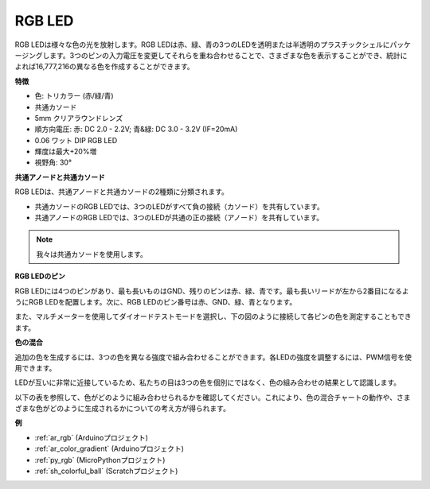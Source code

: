 .. _cpn_rgb:

RGB LED
=================

.. image:: img/rgb_led.png
    :width: 200
    :align: center

RGB LEDは様々な色の光を放射します。RGB LEDは赤、緑、青の3つのLEDを透明または半透明のプラスチックシェルにパッケージングします。3つのピンの入力電圧を変更してそれらを重ね合わせることで、さまざまな色を表示することができ、統計によれば16,777,216の異なる色を作成することができます。

**特徴**

* 色: トリカラー (赤/緑/青)
* 共通カソード
* 5mm クリアラウンドレンズ
* 順方向電圧: 赤: DC 2.0 - 2.2V; 青&緑: DC 3.0 - 3.2V (IF=20mA)
* 0.06 ワット DIP RGB LED
* 輝度は最大+20%増
* 視野角: 30°

**共通アノードと共通カソード**

RGB LEDは、共通アノードと共通カソードの2種類に分類されます。

* 共通カソードのRGB LEDでは、3つのLEDがすべて負の接続（カソード）を共有しています。
* 共通アノードのRGB LEDでは、3つのLEDが共通の正の接続（アノード）を共有しています。

.. image:: img/rgb_cc_ca.jpg

.. note::
    我々は共通カソードを使用します。

**RGB LEDのピン**

RGB LEDには4つのピンがあり、最も長いものはGND、残りのピンは赤、緑、青です。最も長いリードが左から2番目になるようにRGB LEDを配置します。次に、RGB LEDのピン番号は赤、GND、緑、青となります。

.. image:: img/rgb_pin.jpg
    :width: 200

また、マルチメーターを使用してダイオードテストモードを選択し、下の図のように接続して各ピンの色を測定することもできます。

.. image:: img/rgb_test.png

**色の混合**

追加の色を生成するには、3つの色を異なる強度で組み合わせることができます。各LEDの強度を調整するには、PWM信号を使用できます。

LEDが互いに非常に近接しているため、私たちの目は3つの色を個別にではなく、色の組み合わせの結果として認識します。

以下の表を参照して、色がどのように組み合わせられるかを確認してください。これにより、色の混合チャートの動作や、さまざまな色がどのように生成されるかについての考え方が得られます。

.. image:: img/rgb_mix.png

**例**

* :ref:`ar_rgb` (Arduinoプロジェクト)
* :ref:`ar_color_gradient` (Arduinoプロジェクト)
* :ref:`py_rgb` (MicroPythonプロジェクト)
* :ref:`sh_colorful_ball` (Scratchプロジェクト)

